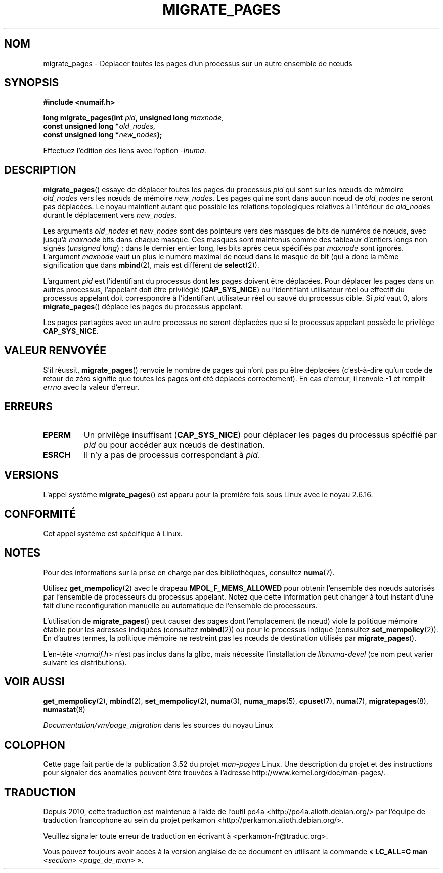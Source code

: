 .\" Copyright 2009 Intel Corporation
.\"                Author: Andi Kleen
.\" Based on the move_pages manpage which was
.\" This manpage is Copyright (C) 2006 Silicon Graphics, Inc.
.\"                               Christoph Lameter
.\"
.\" %%%LICENSE_START(VERBATIM_TWO_PARA)
.\" Permission is granted to make and distribute verbatim copies of this
.\" manual provided the copyright notice and this permission notice are
.\" preserved on all copies.
.\"
.\" Permission is granted to copy and distribute modified versions of this
.\" manual under the conditions for verbatim copying, provided that the
.\" entire resulting derived work is distributed under the terms of a
.\" permission notice identical to this one.
.\" %%%LICENSE_END
.\"
.\"*******************************************************************
.\"
.\" This file was generated with po4a. Translate the source file.
.\"
.\"*******************************************************************
.TH MIGRATE_PAGES 2 "1er août 2012" Linux "Manuel du programmeur Linux"
.SH NOM
migrate_pages \- Déplacer toutes les pages d'un processus sur un autre
ensemble de nœuds
.SH SYNOPSIS
.nf
\fB#include <numaif.h>\fP
.sp
\fBlong migrate_pages(int \fP\fIpid\fP\fB, unsigned long \fP\fImaxnode,\fP
\fB                   const unsigned long *\fP\fIold_nodes,\fP
\fB                   const unsigned long *\fP\fInew_nodes\fP\fB);\fP
.fi
.sp
Effectuez l'édition des liens avec l'option \fI\-lnuma\fP.
.SH DESCRIPTION
\fBmigrate_pages\fP() essaye de déplacer toutes les pages du processus \fIpid\fP
qui sont sur les nœuds de mémoire \fIold_nodes\fP vers les nœuds de mémoire
\fInew_nodes\fP. Les pages qui ne sont dans aucun nœud de \fIold_nodes\fP ne
seront pas déplacées. Le noyau maintient autant que possible les relations
topologiques relatives à l'intérieur de \fIold_nodes\fP durant le déplacement
vers \fInew_nodes\fP.

Les arguments \fIold_nodes\fP et \fInew_nodes\fP sont des pointeurs vers des
masques de bits de numéros de nœuds, avec jusqu'à \fImaxnode\fP bits dans
chaque masque. Ces masques sont maintenus comme des tableaux d'entiers longs
non signés (\fIunsigned long\fP)\ ; dans le dernier entier long, les bits après
ceux spécifiés par \fImaxnode\fP sont ignorés. L'argument \fImaxnode\fP vaut un
plus le numéro maximal de nœud dans le masque de bit (qui a donc la même
signification que dans \fBmbind\fP(2), mais est différent de \fBselect\fP(2)).

L'argument \fIpid\fP est l'identifiant du processus dont les pages doivent être
déplacées. Pour déplacer les pages dans un autres processus, l'appelant doit
être privilégié (\fBCAP_SYS_NICE\fP) ou l'identifiant utilisateur réel ou
effectif du processus appelant doit correspondre à l'identifiant utilisateur
réel ou sauvé du processus cible. Si \fIpid\fP vaut 0, alors \fBmigrate_pages\fP()
déplace les pages du processus appelant.

Les pages partagées avec un autre processus ne seront déplacées que si le
processus appelant possède le privilège \fBCAP_SYS_NICE\fP.
.SH "VALEUR RENVOYÉE"
S'il réussit, \fBmigrate_pages\fP() renvoie le nombre de pages qui n'ont pas pu
être déplacées (c'est\-à\-dire qu'un code de retour de zéro signifie que
toutes les pages ont été déplacés correctement). En cas d'erreur, il renvoie
\-1 et remplit \fIerrno\fP avec la valeur d'erreur.
.SH ERREURS
.TP 
\fBEPERM\fP
Un privilège insuffisant (\fBCAP_SYS_NICE\fP)  pour déplacer les pages du
processus spécifié par \fIpid\fP ou pour accéder aux nœuds de destination.
.TP 
\fBESRCH\fP
.\" FIXME There are other errors
Il n'y a pas de processus correspondant à \fIpid\fP.
.SH VERSIONS
L'appel système \fBmigrate_pages\fP() est apparu pour la première fois sous
Linux avec le noyau 2.6.16.
.SH CONFORMITÉ
Cet appel système est spécifique à Linux.
.SH NOTES
Pour des informations sur la prise en charge par des bibliothèques,
consultez \fBnuma\fP(7).

Utilisez \fBget_mempolicy\fP(2) avec le drapeau \fBMPOL_F_MEMS_ALLOWED\fP pour
obtenir l'ensemble des nœuds autorisés par l'ensemble de processeurs du
processus appelant. Notez que cette information peut changer à tout instant
d'une fait d'une reconfiguration manuelle ou automatique de l'ensemble de
processeurs.

L'utilisation de \fBmigrate_pages\fP() peut causer des pages dont l'emplacement
(le nœud) viole la politique mémoire établie pour les adresses indiquées
(consultez \fBmbind\fP(2)) ou pour le processus indiqué (consultez
\fBset_mempolicy\fP(2)). En d'autres termes, la politique mémoire ne restreint
pas les nœuds de destination utilisés par \fBmigrate_pages\fP().

L'en\-tête \fI<numaif.h>\fP n'est pas inclus dans la glibc, mais
nécessite l'installation de \fIlibnuma\-devel\fP (ce nom peut varier suivant les
distributions).
.SH "VOIR AUSSI"
\fBget_mempolicy\fP(2), \fBmbind\fP(2), \fBset_mempolicy\fP(2), \fBnuma\fP(3),
\fBnuma_maps\fP(5), \fBcpuset\fP(7), \fBnuma\fP(7), \fBmigratepages\fP(8),
\fBnumastat\fP(8)

\fIDocumentation/vm/page_migration\fP dans les sources du noyau Linux
.SH COLOPHON
Cette page fait partie de la publication 3.52 du projet \fIman\-pages\fP
Linux. Une description du projet et des instructions pour signaler des
anomalies peuvent être trouvées à l'adresse
\%http://www.kernel.org/doc/man\-pages/.
.SH TRADUCTION
Depuis 2010, cette traduction est maintenue à l'aide de l'outil
po4a <http://po4a.alioth.debian.org/> par l'équipe de
traduction francophone au sein du projet perkamon
<http://perkamon.alioth.debian.org/>.
.PP
.PP
Veuillez signaler toute erreur de traduction en écrivant à
<perkamon\-fr@traduc.org>.
.PP
Vous pouvez toujours avoir accès à la version anglaise de ce document en
utilisant la commande
«\ \fBLC_ALL=C\ man\fR \fI<section>\fR\ \fI<page_de_man>\fR\ ».
